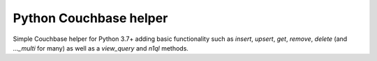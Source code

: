 Python Couchbase helper
================

Simple Couchbase helper for Python 3.7+ adding basic functionality such as `insert`, `upsert`, `get`, `remove`, `delete` (and `..._multi` for many) as well as a `view_query` and `n1ql` methods.
